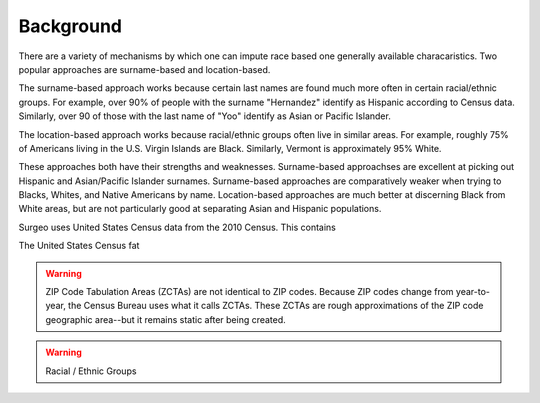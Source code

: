 Background
----------

There are a variety of mechanisms by which one can impute race based one
generally available characaristics. Two popular approaches are
surname-based and location-based.

The surname-based approach works because certain last names are found much
more often in certain racial/ethnic groups. For example, over 90% of people
with the surname "Hernandez" identify as Hispanic according to Census data.
Similarly, over 90 of those with the last name of "Yoo" identify as Asian
or Pacific Islander.

The location-based approach works because racial/ethnic groups often live
in similar areas. For example, roughly 75% of Americans living in the U.S.
Virgin Islands are Black. Similarly, Vermont is approximately 95% White.

These approaches both have their strengths and weaknesses. Surname-based
approachses are excellent at picking out Hispanic and Asian/Pacific
Islander surnames. Surname-based approaches are comparatively weaker when
trying to Blacks, Whites, and Native Americans by name. Location-based
approaches are much better at discerning Black from White areas, but are
not particularly good at separating Asian and Hispanic populations.






Surgeo uses United States Census data from the 2010 Census. This contains

The United States Census fat

.. warning:: 

    ZIP Code Tabulation Areas (ZCTAs) are not identical to ZIP codes.
    Because ZIP codes change from year-to-year, the Census Bureau uses
    what it calls ZCTAs. These ZCTAs are rough approximations of the ZIP
    code geographic area--but it remains static after being created.

.. warning::

    Racial / Ethnic Groups